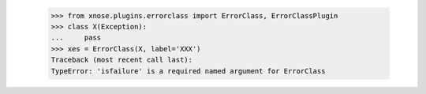     >>> from xnose.plugins.errorclass import ErrorClass, ErrorClassPlugin
    >>> class X(Exception):
    ...     pass
    >>> xes = ErrorClass(X, label='XXX')
    Traceback (most recent call last):
    TypeError: 'isfailure' is a required named argument for ErrorClass
